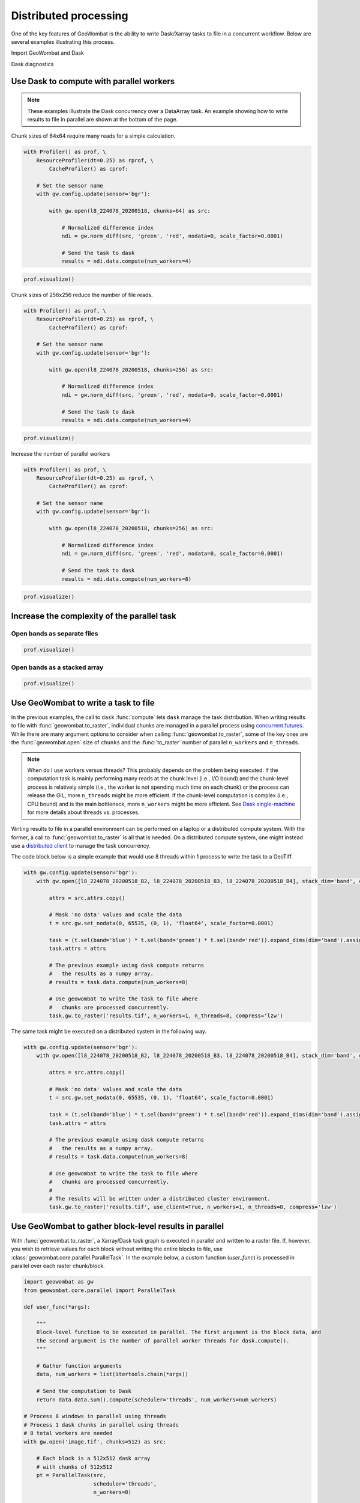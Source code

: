 .. _io-distributed:

Distributed processing
======================

One of the key features of GeoWombat is the ability to write Dask/Xarray tasks to file in a concurrent workflow. Below are
several examples illustrating this process.

Import GeoWombat and Dask

.. ipython:: python

    import geowombat as gw
    from geowombat.data import l8_224078_20200518, l8_224078_20200518_B2, l8_224078_20200518_B3, l8_224078_20200518_B4

Dask diagnostics

.. ipython:: python

    from dask.diagnostics import Profiler, ResourceProfiler, CacheProfiler
    from dask.diagnostics import visualize

Use Dask to compute with parallel workers
-----------------------------------------

.. note::

    These examples illustrate the Dask concurrency over a DataArray task. An example showing how to write results
    to file in parallel are shown at the bottom of the page.

Chunk sizes of 64x64 require many reads for a simple calculation.

.. code:: python

    with Profiler() as prof, \
        ResourceProfiler(dt=0.25) as rprof, \
            CacheProfiler() as cprof:

        # Set the sensor name
        with gw.config.update(sensor='bgr'):

            with gw.open(l8_224078_20200518, chunks=64) as src:

                # Normalized difference index
                ndi = gw.norm_diff(src, 'green', 'red', nodata=0, scale_factor=0.0001)

                # Send the task to dask
                results = ndi.data.compute(num_workers=4)

.. code:: python

    prof.visualize()

.. raw:: html

    <iframe src="_static/profile_chunks64_4workers.html"
            marginwidth="0" marginheight="0" scrolling="no"
            width="650" height="300" style="border:none"></iframe>

Chunk sizes of 256x256 reduce the number of file reads.

.. code:: python

    with Profiler() as prof, \
        ResourceProfiler(dt=0.25) as rprof, \
            CacheProfiler() as cprof:

        # Set the sensor name
        with gw.config.update(sensor='bgr'):

            with gw.open(l8_224078_20200518, chunks=256) as src:

                # Normalized difference index
                ndi = gw.norm_diff(src, 'green', 'red', nodata=0, scale_factor=0.0001)

                # Send the task to dask
                results = ndi.data.compute(num_workers=4)

.. code:: python

    prof.visualize()

.. raw:: html

    <iframe src="_static/profile_chunks256_4workers.html"
            marginwidth="0" marginheight="0" scrolling="no"
            width="650" height="300" style="border:none"></iframe>

Increase the number of parallel workers

.. code:: python

    with Profiler() as prof, \
        ResourceProfiler(dt=0.25) as rprof, \
            CacheProfiler() as cprof:

        # Set the sensor name
        with gw.config.update(sensor='bgr'):

            with gw.open(l8_224078_20200518, chunks=256) as src:

                # Normalized difference index
                ndi = gw.norm_diff(src, 'green', 'red', nodata=0, scale_factor=0.0001)

                # Send the task to dask
                results = ndi.data.compute(num_workers=8)

.. code:: python

    prof.visualize()

.. raw:: html

    <iframe src="_static/profile_chunks256_8workers.html"
            marginwidth="0" marginheight="0" scrolling="no"
            width="650" height="300" style="border:none"></iframe>

Increase the complexity of the parallel task
--------------------------------------------

Open bands as separate files
~~~~~~~~~~~~~~~~~~~~~~~~~~~~

.. ipython:: python

    chunks = 256

    with Profiler() as prof, \
        ResourceProfiler(dt=0.25) as rprof, \
            CacheProfiler() as cprof:
        with gw.open(l8_224078_20200518_B2, band_names=['blue'], chunks=chunks) as src_b2, \
            gw.open(l8_224078_20200518_B3, band_names=['green'], chunks=chunks) as src_b3, \
                gw.open(l8_224078_20200518_B4, band_names=['red'], chunks=chunks) as src_b4:
            # Mask 'no data' values and scale the data
            t2 = src_b2.gw.set_nodata(0, 65535, (0, 1), 'float64', scale_factor=0.0001)
            t3 = src_b3.gw.set_nodata(0, 65535, (0, 1), 'float64', scale_factor=0.0001)
            t4 = src_b4.gw.set_nodata(0, 65535, (0, 1), 'float64', scale_factor=0.0001)
            task = (t2.sel(band='blue') * t3.sel(band='green') * t4.sel(band='red')).expand_dims(dim='band').assign_coords({'band': ['results']})
            print(task)
            results = task.data.compute(num_workers=8)

.. code:: python

    prof.visualize()

.. raw:: html

    <iframe src="_static/multi-band_task.html"
            marginwidth="0" marginheight="0" scrolling="no"
            width="650" height="300" style="border:none"></iframe>

Open bands as a stacked array
~~~~~~~~~~~~~~~~~~~~~~~~~~~~~

.. ipython:: python

    chunks = 256

    with Profiler() as prof, \
        ResourceProfiler(dt=0.25) as rprof, \
            CacheProfiler() as cprof:
        with gw.config.update(sensor='bgr'):
            with gw.open([l8_224078_20200518_B2, l8_224078_20200518_B3, l8_224078_20200518_B4], stack_dim='band', chunks=chunks) as src:
                attrs = src.attrs.copy()
                # Mask 'no data' values and scale the data
                t = src.gw.set_nodata(0, 65535, (0, 1), 'float64', scale_factor=0.0001)
                task = (t.sel(band='blue') * t.sel(band='green') * t.sel(band='red')).expand_dims(dim='band').assign_coords({'band': ['results']})
                task.attrs = attrs
                print(task)
                results = task.data.compute(num_workers=8)

.. code:: python

    prof.visualize()

.. raw:: html

    <iframe src="_static/multi-band_stack_task.html"
            marginwidth="0" marginheight="0" scrolling="no"
            width="650" height="300" style="border:none"></iframe>

Use GeoWombat to write a task to file
-------------------------------------

In the previous examples, the call to ``dask`` :func:`compute` lets ``dask`` manage the task distribution. When writing results
to file with :func:`geowombat.to_raster`, individual chunks are managed in a parallel process using `concurrent.futures <https://docs.python.org/3/library/concurrent.futures.html>`_.
While there are many argument options to consider when calling :func:`geowombat.to_raster`, some of the key ones
are the :func:`geowombat.open` size of ``chunks`` and the :func:`to_raster` number of parallel ``n_workers`` and ``n_threads``.

.. note::

    When do I use workers versus threads? This probably depends on the problem being executed. If the computation task
    is mainly performing many reads at the chunk level (i.e., I/O bound) and the chunk-level process is relatively simple (i.e., the worker
    is not spending much time on each chunk) or the process can release the GIL, more ``n_threads`` might be more efficient. If the chunk-level computation is
    complex (i.e., CPU bound) and is the main bottleneck, more ``n_workers`` might be more efficient. See `Dask single-machine <https://docs.dask.org/en/latest/setup/single-machine.html>`_ for more details about threads vs. processes.

Writing results to file in a parallel environment can be performed on a laptop or a distributed compute system. With the
former, a call to :func:`geowombat.to_raster` is all that is needed. On a distributed compute system, one might instead use
a `distributed client <https://distributed.dask.org/en/latest/client.html>`_ to manage the task concurrency.

The code block below is a simple example that would use 8 threads within 1 process to write the task to a GeoTiff.

.. code:: python

    with gw.config.update(sensor='bgr'):
        with gw.open([l8_224078_20200518_B2, l8_224078_20200518_B3, l8_224078_20200518_B4], stack_dim='band', chunks=chunks) as src:

            attrs = src.attrs.copy()

            # Mask 'no data' values and scale the data
            t = src.gw.set_nodata(0, 65535, (0, 1), 'float64', scale_factor=0.0001)

            task = (t.sel(band='blue') * t.sel(band='green') * t.sel(band='red')).expand_dims(dim='band').assign_coords({'band': ['results']})
            task.attrs = attrs

            # The previous example using dask compute returns
            #   the results as a numpy array.
            # results = task.data.compute(num_workers=8)

            # Use geowombat to write the task to file where
            #   chunks are processed concurrently.
            task.gw.to_raster('results.tif', n_workers=1, n_threads=8, compress='lzw')

The same task might be executed on a distributed system in the following way.

.. code:: python

    with gw.config.update(sensor='bgr'):
        with gw.open([l8_224078_20200518_B2, l8_224078_20200518_B3, l8_224078_20200518_B4], stack_dim='band', chunks=chunks) as src:

            attrs = src.attrs.copy()

            # Mask 'no data' values and scale the data
            t = src.gw.set_nodata(0, 65535, (0, 1), 'float64', scale_factor=0.0001)

            task = (t.sel(band='blue') * t.sel(band='green') * t.sel(band='red')).expand_dims(dim='band').assign_coords({'band': ['results']})
            task.attrs = attrs

            # The previous example using dask compute returns
            #   the results as a numpy array.
            # results = task.data.compute(num_workers=8)

            # Use geowombat to write the task to file where
            #   chunks are processed concurrently.
            #
            # The results will be written under a distributed cluster environment.
            task.gw.to_raster('results.tif', use_client=True, n_workers=1, n_threads=8, compress='lzw')

Use GeoWombat to gather block-level results in parallel
-------------------------------------------------------

With :func:`geowombat.to_raster`, a Xarray/Dask task graph is executed in parallel and written to a raster file. If, however, you wish to retrieve values for each block without writing the entire blocks to file, use :class:`geowombat.core.parallel.ParallelTask`. In the example below, a custom function (`user_func`) is processed in parallel over each raster chunk/block.

.. code:: python

    import geowombat as gw
    from geowombat.core.parallel import ParallelTask

    def user_func(*args):

        """
        Block-level function to be executed in parallel. The first argument is the block data, and
        the second argument is the number of parallel worker threads for dask.compute().
        """

        # Gather function arguments
        data, num_workers = list(itertools.chain(*args))

        # Send the computation to Dask
        return data.data.sum().compute(scheduler='threads', num_workers=num_workers)

    # Process 8 windows in parallel using threads
    # Process 1 dask chunks in parallel using threads
    # 8 total workers are needed
    with gw.open('image.tif', chunks=512) as src:

        # Each block is a 512x512 dask array
        # with chunks of 512x512
        pt = ParallelTask(src,
                          scheduler='threads',
                          n_workers=8)

        # There is only 1 chunk per block, so no
        # point in using multiple threads here
        res = pt.map(user_func, 1)

In the example above, :class:`geowombat.core.parallel.ParallelTask` reads row and column chunks of `src.gw.row_chunks` and `src.gw.col_chunks` size (which is set with :func:`geowombat.open`). Let's say we open a raster with chunks of 512x512. In the above example, the `data.data.sum().compute(scheduler='threads', num_workers=num_workers)` dask computation only has 1 chunk to process because the chunk sizes are the same size as the blocks being passed to `user_func`. We can specify a larger block size to read in parallel (the dask chunk size will remain the same) with **row_chunks** and **col_chunks**.

.. code:: python

    # Process 8 windows in parallel using threads
    # Process 4 dask chunks in parallel using threads
    # 32 total workers are needed
    with gw.open('image.tif', chunks=512) as src:

        # Each block is a 1024x1024 dask array
        # with chunks of 512x512
        pt = ParallelTask(src,
                          row_chunks=1024,
                          col_chunks=1024,
                          scheduler='threads',
                          n_workers=8)

        # Now, each block has 4 chunks, so we can use dask
        # to process them in parallel
        res = pt.map(user_func, 4)
